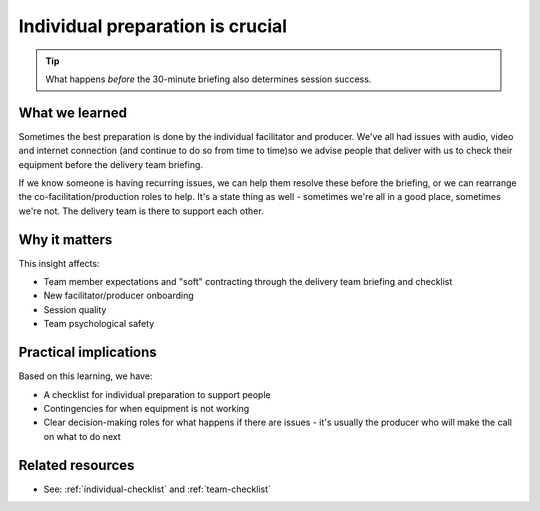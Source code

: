==================================
Individual preparation is crucial
==================================

.. tags:: insights, preparation, briefing, delivery team, timing

.. tip::
   
   What happens *before* the 30-minute briefing also determines session success.

What we learned
------------------
Sometimes the best preparation is done by the individual facilitator and producer. We've all had issues with audio, video and internet connection (and continue to do so from time to time)so we advise people that deliver with us to check their equipment before the delivery team briefing. 

If we know someone is having recurring issues, we can help them resolve these before the briefing, or we can rearrange the co-facilitation/production roles to help. It's a state thing as well - sometimes we're all in a good place, sometimes we're not. The delivery team is there to support each other.

Why it matters
--------------
This insight affects:

- Team member expectations and "soft" contracting through the delivery team briefing and checklist
- New facilitator/producer onboarding
- Session quality
- Team psychological safety

Practical implications
----------------------
Based on this learning, we have:

- A checklist for individual preparation to support people
- Contingencies for when equipment is not working
- Clear decision-making roles for what happens if there are issues - it's usually the producer who will make the call on what to do next

Related resources
-----------------
- See: :ref:`individual-checklist` and :ref:`team-checklist`